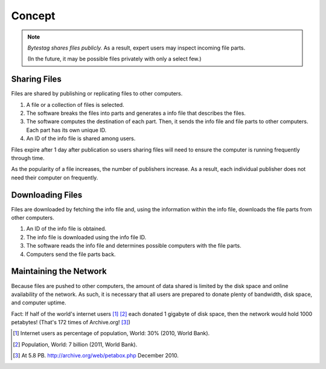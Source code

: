 Concept
=======

.. note::

   *Bytestag shares files publicly.* As a result, expert users may inspect
   incoming file parts.
   
   (In the future, it may be possible files privately with only a select few.)

Sharing Files
++++++++++++++

Files are shared by publishing or replicating files to other computers.

.. image:: images/file_part_publication.png
   :alt: This image is described by the following.
   
   Publishing a file.

1. A file or a collection of files is selected.
2. The software breaks the files into parts and generates a info file that 
   describes the files.
3. The software computes the destination of each part. Then, it sends
   the info file and file parts to other computers. Each part has its own
   unique ID.
4. An ID of the info file is shared among users.

Files expire after 1 day after publication so users sharing files will need
to ensure the computer is running frequently through time.

As the popularity of a file increases, the number of publishers increase.
As a result, each individual publisher does not need their computer on 
frequently.

Downloading Files
++++++++++++++++++

Files are downloaded by fetching the info file and, using the information 
within the info file, downloads the file parts from other computers.

.. image:: images/file_part_download.png
   :alt: This image is described by the following.
   
   Downloading a file.

1. An ID of the info file is obtained.
2. The info file is downloaded using the info file ID.
3. The software reads the info file and determines possible computers with
   the file parts.
4. Computers send the file parts back.

Maintaining the Network
+++++++++++++++++++++++

Because files are pushed to other computers, the amount of data shared is
limited by the disk space and online availability of the network. 
As such, it is necessary that all users are prepared to donate plenty of 
bandwidth, disk space, and computer uptime.

Fact:
If half of the world's internet users [1]_ [2]_ each donated 1 gigabyte of 
disk space, then the network would hold 1000 petabytes! (That's 172 times
of Archive.org! [3]_)


.. [1] Internet users as percentage of population, World: 30% (2010, World Bank).
.. [2] Population, World: 7 billion (2011, World Bank).
.. [3] At 5.8 PB. `<http://archive.org/web/petabox.php>`_ December 2010.
